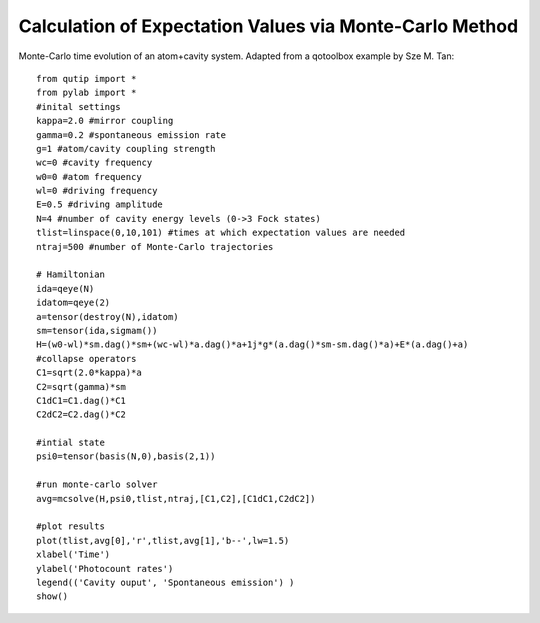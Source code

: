 .. QuTiP 
   Copyright (C) 2011, Paul D. Nation & Robert J. Johansson

Calculation of Expectation Values via Monte-Carlo Method
---------------------------------------------------------
  
Monte-Carlo time evolution of an atom+cavity system.  Adapted from a qotoolbox example by Sze M. Tan::
    
    from qutip import *
    from pylab import *
    #inital settings
    kappa=2.0 #mirror coupling
    gamma=0.2 #spontaneous emission rate
    g=1 #atom/cavity coupling strength
    wc=0 #cavity frequency
    w0=0 #atom frequency
    wl=0 #driving frequency
    E=0.5 #driving amplitude
    N=4 #number of cavity energy levels (0->3 Fock states)
    tlist=linspace(0,10,101) #times at which expectation values are needed
    ntraj=500 #number of Monte-Carlo trajectories

    # Hamiltonian
    ida=qeye(N)
    idatom=qeye(2)
    a=tensor(destroy(N),idatom)
    sm=tensor(ida,sigmam())
    H=(w0-wl)*sm.dag()*sm+(wc-wl)*a.dag()*a+1j*g*(a.dag()*sm-sm.dag()*a)+E*(a.dag()+a)
    #collapse operators
    C1=sqrt(2.0*kappa)*a
    C2=sqrt(gamma)*sm
    C1dC1=C1.dag()*C1
    C2dC2=C2.dag()*C2

    #intial state
    psi0=tensor(basis(N,0),basis(2,1))

    #run monte-carlo solver
    avg=mcsolve(H,psi0,tlist,ntraj,[C1,C2],[C1dC1,C2dC2])

    #plot results
    plot(tlist,avg[0],'r',tlist,avg[1],'b--',lw=1.5)
    xlabel('Time')
    ylabel('Photocount rates')
    legend(('Cavity ouput', 'Spontaneous emission') )
    show()

.. figure:: http://qutip.googlecode.com/svn/wiki/images/mc_expect.png
    :align: center
    :target: http://qutip.googlecode.com/svn/wiki/images/mc_expect.png